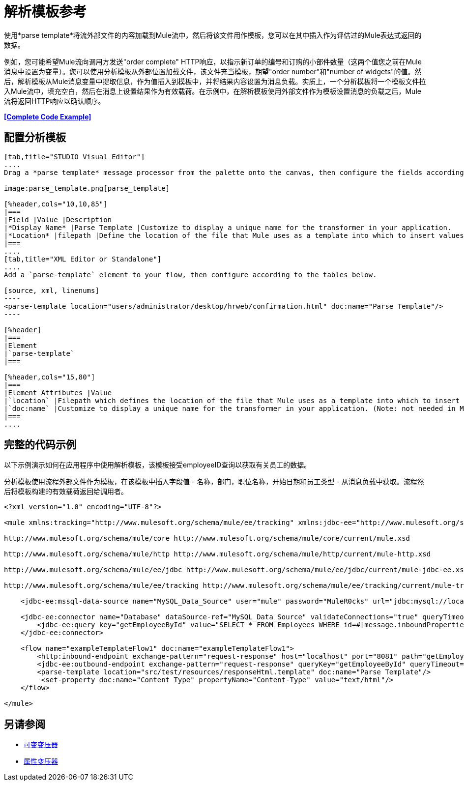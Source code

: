 = 解析模板参考

使用*parse template*将流外部文件的内容加载到Mule流中，然后将该文件用作模板，您可以在其中插入作为评估过的Mule表达式返回的数据。

例如，您可能希望Mule流向调用方发送"order complete" HTTP响应，以指示新订单的编号和订购的小部件数量（这两个值您之前在Mule消息中设置为变量）。您可以使用分析模板从外部位置加载文件，该文件充当模板，期望"order number"和"number of widgets"的值。然后，解析模板从Mule消息变量中提取信息，作为值插入到模板中，并将结果内容设置为消息负载。实质上，一个分析模板将一个模板文件拉入Mule流中，填充空白，然后在消息上设置结果作为有效载荷。在示例中，在解析模板使用外部文件作为模板设置消息的负载之后，Mule流将返回HTTP响应以确认顺序。

*<<Complete Code Example>>*

== 配置分析模板

[tabs]
------
[tab,title="STUDIO Visual Editor"]
....
Drag a *parse template* message processor from the palette onto the canvas, then configure the fields according to the table below.

image:parse_template.png[parse_template]

[%header,cols="10,10,85"]
|===
|Field |Value |Description
|*Display Name* |Parse Template |Customize to display a unique name for the transformer in your application.
|*Location* |filepath |Define the location of the file that Mule uses as a template into which to insert values extracted from the message properties or variables.
|===
....
[tab,title="XML Editor or Standalone"]
....
Add a `parse-template` element to your flow, then configure according to the tables below.

[source, xml, linenums]
----
<parse-template location="users/administrator/desktop/hrweb/confirmation.html" doc:name="Parse Template"/>
----

[%header]
|===
|Element
|`parse-template`
|===

[%header,cols="15,80"]
|===
|Element Attributes |Value
|`location` |Filepath which defines the location of the file that Mule uses as a template into which to insert values extracted from the message properties or variables.
|`doc:name` |Customize to display a unique name for the transformer in your application. (Note: not needed in Mule standalone.)
|===
....
------

== 完整的代码示例

以下示例演示如何在应用程序中使用解析模板，该模板接受employeeID查询以获取有关员工的数据。

分析模板使​​用流程外部文件作为模板，在该模板中插入字段值 - 名称，部门，职位名称，开始日期和员工类型 - 从消息负载中获取。流程然后将模板构建的有效载荷返回给调用者。

[source, xml, linenums]
----
<?xml version="1.0" encoding="UTF-8"?>
 
<mule xmlns:tracking="http://www.mulesoft.org/schema/mule/ee/tracking" xmlns:jdbc-ee="http://www.mulesoft.org/schema/mule/ee/jdbc" xmlns:http="http://www.mulesoft.org/schema/mule/http" xmlns="http://www.mulesoft.org/schema/mule/core" xmlns:doc="http://www.mulesoft.org/schema/mule/documentation" xmlns:spring="http://www.springframework.org/schema/beans" version="EE-3.5.0" xmlns:xsi="http://www.w3.org/2001/XMLSchema-instance" xsi:schemaLocation="http://www.springframework.org/schema/beans http://www.springframework.org/schema/beans/spring-beans-current.xsd
 
http://www.mulesoft.org/schema/mule/core http://www.mulesoft.org/schema/mule/core/current/mule.xsd
 
http://www.mulesoft.org/schema/mule/http http://www.mulesoft.org/schema/mule/http/current/mule-http.xsd
 
http://www.mulesoft.org/schema/mule/ee/jdbc http://www.mulesoft.org/schema/mule/ee/jdbc/current/mule-jdbc-ee.xsd
 
http://www.mulesoft.org/schema/mule/ee/tracking http://www.mulesoft.org/schema/mule/ee/tracking/current/mule-tracking-ee.xsd">
 
    <jdbc-ee:mssql-data-source name="MySQL_Data_Source" user="mule" password="MuleR0cks" url="jdbc:mysql://localhost:3306/hrDB" transactionIsolation="UNSPECIFIED" doc:name="MS SQL Data Source"/>
 
    <jdbc-ee:connector name="Database" dataSource-ref="MySQL_Data_Source" validateConnections="true" queryTimeout="-1" pollingFrequency="0" doc:name="Database">
        <jdbc-ee:query key="getEmployeeById" value="SELECT * FROM Employees WHERE id=#[message.inboundProperties['id']]"/>
    </jdbc-ee:connector>
 
    <flow name="exampleTemplateFlow1" doc:name="exampleTemplateFlow1">
        <http:inbound-endpoint exchange-pattern="request-response" host="localhost" port="8081" path="getEmployee" doc:name="HTTP" doc:description="Send GET request with a parameter, for example, http://localhost:8081/getEmployee?id=12345"/>
        <jdbc-ee:outbound-endpoint exchange-pattern="request-response" queryKey="getEmployeeById" queryTimeout="-1" connector-ref="Database" doc:name="Database" doc:description="Returns list of maps containing records; only the first one is required."/>
        <parse-template location="src/test/resources/responseHtml.template" doc:name="Parse Template"/>
         <set-property doc:name="Content Type" propertyName="Content-Type" value="text/html"/>
    </flow>
 
</mule>
----


== 另请参阅

*  link:/mule-user-guide/v/3.4/variable-transformer-reference[可变变压器]
*  link:/mule-user-guide/v/3.4/property-transformer-reference[属性变压器]
